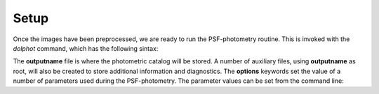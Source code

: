 Setup
========

Once the images have been preprocessed, we are ready to run the PSF-photometry routine. This is invoked with the *dolphot* command, which has the following sintax:

.. code-block:: bash
  > dolphot <outputname> <options>
  
The **outputname** file is where the photometric catalog will be stored. A number of auxiliary files, using **outputname** as root, will also be created to store additional information and diagnostics. The **options** keywords set the value of a number of parameters used during the PSF-photometry. The parameter values can be set from the command line:

.. code-block:: bash
  > dolphot <outputname> <parametername>=<parametervalue>
  
  Any omitted parameter will be set at the default value. If we want to 
